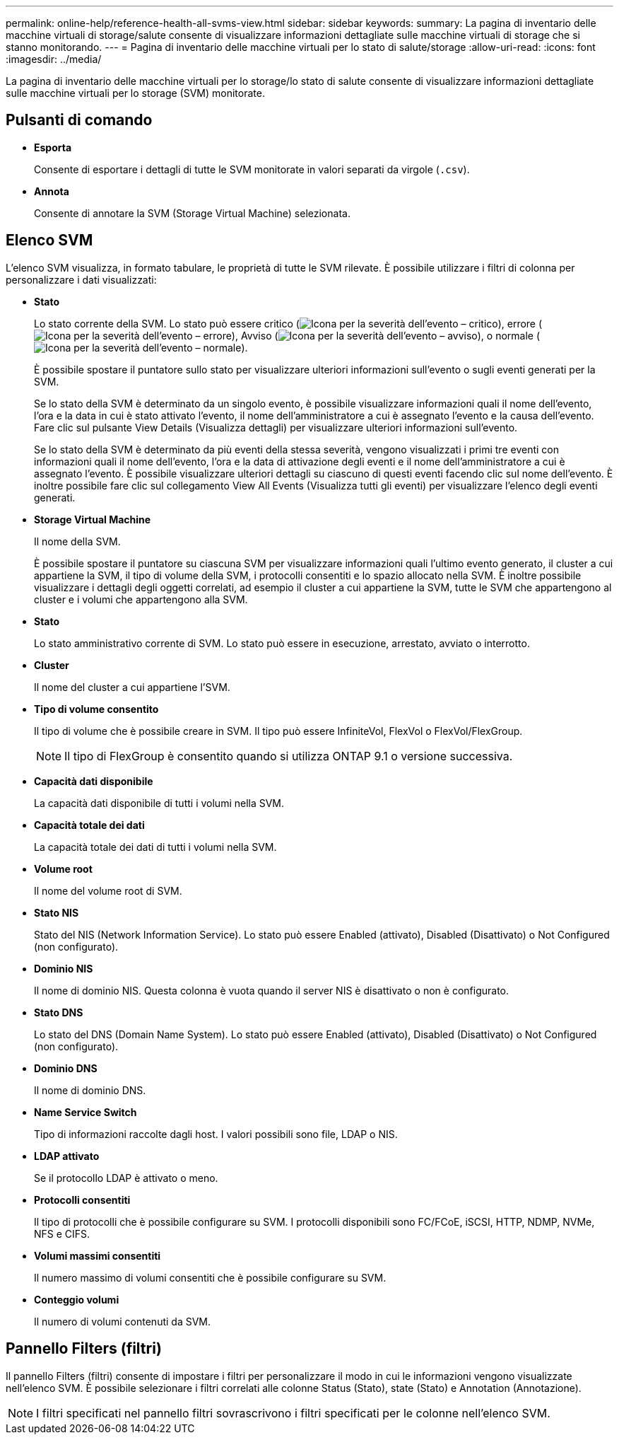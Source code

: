 ---
permalink: online-help/reference-health-all-svms-view.html 
sidebar: sidebar 
keywords:  
summary: La pagina di inventario delle macchine virtuali di storage/salute consente di visualizzare informazioni dettagliate sulle macchine virtuali di storage che si stanno monitorando. 
---
= Pagina di inventario delle macchine virtuali per lo stato di salute/storage
:allow-uri-read: 
:icons: font
:imagesdir: ../media/


[role="lead"]
La pagina di inventario delle macchine virtuali per lo storage/lo stato di salute consente di visualizzare informazioni dettagliate sulle macchine virtuali per lo storage (SVM) monitorate.



== Pulsanti di comando

* *Esporta*
+
Consente di esportare i dettagli di tutte le SVM monitorate in valori separati da virgole (`.csv`).

* *Annota*
+
Consente di annotare la SVM (Storage Virtual Machine) selezionata.





== Elenco SVM

L'elenco SVM visualizza, in formato tabulare, le proprietà di tutte le SVM rilevate. È possibile utilizzare i filtri di colonna per personalizzare i dati visualizzati:

* *Stato*
+
Lo stato corrente della SVM. Lo stato può essere critico (image:../media/sev-critical-um60.png["Icona per la severità dell'evento – critico"]), errore (image:../media/sev-error-um60.png["Icona per la severità dell'evento – errore"]), Avviso (image:../media/sev-warning-um60.png["Icona per la severità dell'evento – avviso"]), o normale (image:../media/sev-normal-um60.png["Icona per la severità dell'evento – normale"]).

+
È possibile spostare il puntatore sullo stato per visualizzare ulteriori informazioni sull'evento o sugli eventi generati per la SVM.

+
Se lo stato della SVM è determinato da un singolo evento, è possibile visualizzare informazioni quali il nome dell'evento, l'ora e la data in cui è stato attivato l'evento, il nome dell'amministratore a cui è assegnato l'evento e la causa dell'evento. Fare clic sul pulsante View Details (Visualizza dettagli) per visualizzare ulteriori informazioni sull'evento.

+
Se lo stato della SVM è determinato da più eventi della stessa severità, vengono visualizzati i primi tre eventi con informazioni quali il nome dell'evento, l'ora e la data di attivazione degli eventi e il nome dell'amministratore a cui è assegnato l'evento. È possibile visualizzare ulteriori dettagli su ciascuno di questi eventi facendo clic sul nome dell'evento. È inoltre possibile fare clic sul collegamento View All Events (Visualizza tutti gli eventi) per visualizzare l'elenco degli eventi generati.

* *Storage Virtual Machine*
+
Il nome della SVM.

+
È possibile spostare il puntatore su ciascuna SVM per visualizzare informazioni quali l'ultimo evento generato, il cluster a cui appartiene la SVM, il tipo di volume della SVM, i protocolli consentiti e lo spazio allocato nella SVM. È inoltre possibile visualizzare i dettagli degli oggetti correlati, ad esempio il cluster a cui appartiene la SVM, tutte le SVM che appartengono al cluster e i volumi che appartengono alla SVM.

* *Stato*
+
Lo stato amministrativo corrente di SVM. Lo stato può essere in esecuzione, arrestato, avviato o interrotto.

* *Cluster*
+
Il nome del cluster a cui appartiene l'SVM.

* *Tipo di volume consentito*
+
Il tipo di volume che è possibile creare in SVM. Il tipo può essere InfiniteVol, FlexVol o FlexVol/FlexGroup.

+
[NOTE]
====
Il tipo di FlexGroup è consentito quando si utilizza ONTAP 9.1 o versione successiva.

====
* *Capacità dati disponibile*
+
La capacità dati disponibile di tutti i volumi nella SVM.

* *Capacità totale dei dati*
+
La capacità totale dei dati di tutti i volumi nella SVM.

* *Volume root*
+
Il nome del volume root di SVM.

* *Stato NIS*
+
Stato del NIS (Network Information Service). Lo stato può essere Enabled (attivato), Disabled (Disattivato) o Not Configured (non configurato).

* *Dominio NIS*
+
Il nome di dominio NIS. Questa colonna è vuota quando il server NIS è disattivato o non è configurato.

* *Stato DNS*
+
Lo stato del DNS (Domain Name System). Lo stato può essere Enabled (attivato), Disabled (Disattivato) o Not Configured (non configurato).

* *Dominio DNS*
+
Il nome di dominio DNS.

* *Name Service Switch*
+
Tipo di informazioni raccolte dagli host. I valori possibili sono file, LDAP o NIS.

* *LDAP attivato*
+
Se il protocollo LDAP è attivato o meno.

* *Protocolli consentiti*
+
Il tipo di protocolli che è possibile configurare su SVM. I protocolli disponibili sono FC/FCoE, iSCSI, HTTP, NDMP, NVMe, NFS e CIFS.

* *Volumi massimi consentiti*
+
Il numero massimo di volumi consentiti che è possibile configurare su SVM.

* *Conteggio volumi*
+
Il numero di volumi contenuti da SVM.





== Pannello Filters (filtri)

Il pannello Filters (filtri) consente di impostare i filtri per personalizzare il modo in cui le informazioni vengono visualizzate nell'elenco SVM. È possibile selezionare i filtri correlati alle colonne Status (Stato), state (Stato) e Annotation (Annotazione).

[NOTE]
====
I filtri specificati nel pannello filtri sovrascrivono i filtri specificati per le colonne nell'elenco SVM.

====